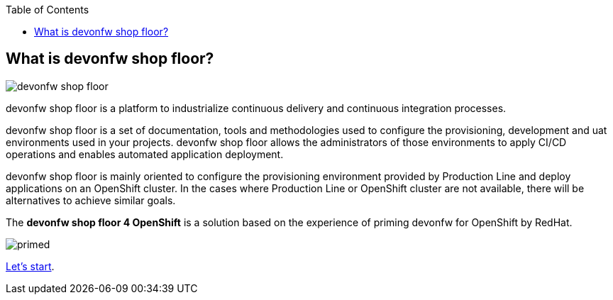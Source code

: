 :toc:
toc::[]

== What is devonfw shop floor?

image::./images/devonfw-shop-floor.jpg[]

devonfw shop floor is a platform to industrialize continuous delivery and continuous integration processes.

devonfw shop floor is a set of documentation, tools and methodologies used to configure the provisioning, development and uat environments used in your projects. devonfw shop floor allows the administrators of those environments to apply CI/CD operations and enables automated application deployment.

devonfw shop floor is mainly oriented to configure the provisioning environment provided by Production Line and deploy applications on an OpenShift cluster. In the cases where Production Line or OpenShift cluster are not available, there will be alternatives to achieve similar goals.

The *devonfw shop floor 4 OpenShift* is a solution based on the experience of priming devonfw for OpenShift by RedHat.

image::./images/dsf4openshift/primed.jpg[]

link:dsf-how-to-use.adoc[Let's start].
